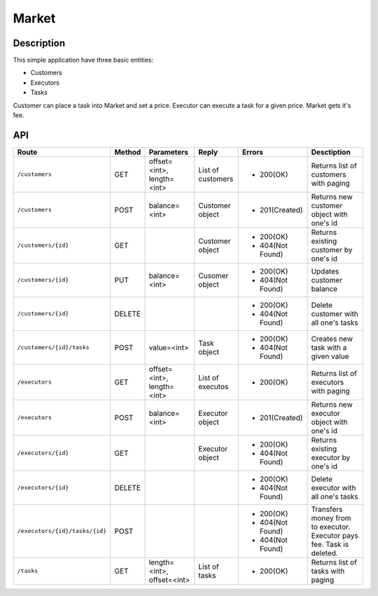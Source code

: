 Market
======

Description
-----------

This simple application have three basic entities:

* Customers
* Executors
* Tasks

Customer can place a task into Market and set a price. Executor can execute a task for a given price.
Market gets it's fee.

API
---

+--------------------------------+----------+-----------------+-------------------+------------------+----------------------------+
|          Route                 |  Method  |    Parameters   |       Reply       |     Errors       |        Desctiption         |
+================================+==========+=================+===================+==================+============================+
|``/customers``                  | GET      |  offset=<int>,  | List of customers | * 200(OK)        | Returns list of            |
|                                |          |  length=<int>   |                   |                  | customers with paging      |
+--------------------------------+----------+-----------------+-------------------+------------------+----------------------------+
|``/customers``                  | POST     |  balance=<int>  |  Customer object  | * 201(Created)   | Returns new customer       |
|                                |          |                 |                   |                  | object with one's id       |
+--------------------------------+----------+-----------------+-------------------+------------------+----------------------------+
|``/customers/{id}``             | GET      |                 |  Customer object  | * 200(OK)        | Returns existing customer  |
|                                |          |                 |                   | * 404(Not Found) | by one's id                |
+--------------------------------+----------+-----------------+-------------------+------------------+----------------------------+
|``/customers/{id}``             | PUT      |  balance=<int>  | Cusomer object    | * 200(OK)        | Updates customer balance   |
|                                |          |                 |                   | * 404(Not Found) |                            |
+--------------------------------+----------+-----------------+-------------------+------------------+----------------------------+
|``/customers/{id}``             | DELETE   |                 |                   | * 200(OK)        | Delete customer with all   |
|                                |          |                 |                   | * 404(Not Found) | one's tasks                |
+--------------------------------+----------+-----------------+-------------------+------------------+----------------------------+
|``/customers/{id}/tasks``       | POST     |  value=<int>    | Task object       | * 200(OK)        | Creates new task with a    |
|                                |          |                 |                   | * 404(Not Found) | given value                |
+--------------------------------+----------+-----------------+-------------------+------------------+----------------------------+
|``/executors``                  | GET      |  offset=<int>,  | List of executos  | * 200(OK)        | Returns list of            |
|                                |          |  length=<int>   |                   |                  | executors with paging      |
+--------------------------------+----------+-----------------+-------------------+------------------+----------------------------+
|``/executors``                  | POST     |  balance=<int>  |  Executor object  | * 201(Created)   | Returns new executor       |
|                                |          |                 |                   |                  | object with one's id       |
+--------------------------------+----------+-----------------+-------------------+------------------+----------------------------+
|``/executors/{id}``             | GET      |                 |  Executor object  | * 200(OK)        | Returns existing executor  |
|                                |          |                 |                   | * 404(Not Found) | by one's id                |
+--------------------------------+----------+-----------------+-------------------+------------------+----------------------------+
|``/executors/{id}``             | DELETE   |                 |                   | * 200(OK)        | Delete executor with all   |
|                                |          |                 |                   | * 404(Not Found) | one's tasks                |
+--------------------------------+----------+-----------------+-------------------+------------------+----------------------------+
|``/executors/{id}/tasks/{id}``  | POST     |                 |                   | * 200(OK)        | Transfers money from       |
|                                |          |                 |                   | * 404(Not Found) | to executor. Executor pays |
|                                |          |                 |                   | * 404(Not Found) | fee. Task is deleted.      |
+--------------------------------+----------+-----------------+-------------------+------------------+----------------------------+
|``/tasks``                      | GET      | length=<int>,   | List of tasks     | * 200(OK)        | Returns list of            |
|                                |          | offset=<int>    |                   |                  | tasks with paging          |
+--------------------------------+----------+-----------------+-------------------+------------------+----------------------------+



